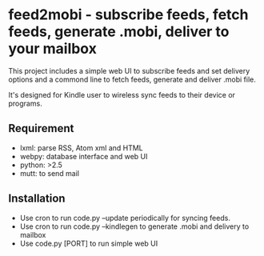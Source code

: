 * feed2mobi - subscribe feeds, fetch feeds, generate .mobi, deliver to your mailbox

This project includes a simple web UI to subscribe feeds and set delivery
options and a commond line to fetch feeds, generate and deliver .mobi file.

It's designed for Kindle user to wireless sync feeds to their device or programs.

** Requirement
 - lxml: parse RSS, Atom xml and HTML
 - webpy: database interface and web UI
 - python: >2.5
 - mutt: to send mail

** Installation

 - Use cron to run code.py --update periodically for syncing feeds.
 - Use cron to run code.py --kindlegen to generate .mobi and delivery to mailbox
 - Use code.py [PORT] to run simple web UI
